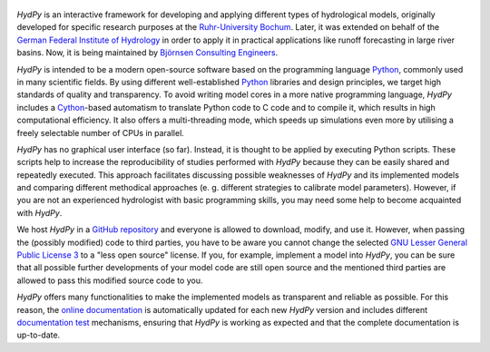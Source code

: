 .. _`online documentation`: https://hydpy-dev.github.io/hydpy/
.. _Python: http://www.python.org/
.. _Cython: http://www.cython.org/
.. _`Ruhr-University Bochum`: http://www.hydrology.ruhr-uni-bochum.de/index.html.en
.. _`German Federal Institute of Hydrology`: https://www.bafg.de/EN
.. _`Björnsen Consulting Engineers`: https://www.bjoernsen.de/en/bjoernsen-consulting-engineers
.. _`GitHub repository`: https://github.com/hydpy-dev/hydpy
.. _`GNU Lesser General Public License 3`: https://www.gnu.org/licenses/lgpl-3.0.en.html
.. _`documentation test`: https://docs.python.org/3.6/library/doctest.html

.. figure:: hydpy/docs/figs/HydPy_Logo_Text.png
   :alt: HydPy logo

.. |PyPi| image:: https://img.shields.io/pypi/v/HydPy
   :alt: PyPI
   :target: https://pypi.org/project/HydPy
.. |Releases| image:: https://img.shields.io/pypi/v/HydPy?label=download
   :alt: Releases
   :target: https://github.com/hydpy-dev/hydpy/releases
.. |Documentation| image:: https://img.shields.io/badge/docs-latest-informational
   :alt: Documentation
   :target: https://hydpy-dev.github.io/hydpy/index.html
.. |Licence| image:: https://img.shields.io/github/license/hydpy-dev/hydpy?color=blue
   :alt: Licence
   :target: https://github.com/hydpy-dev/hydpy/blob/master/LICENSE

|PyPi| |Releases| |Documentation| |Licence|

.. |Coverage| image:: https://img.shields.io/badge/Coverage-100%20%25-green
   :alt: Coverage
   :target: https://coverage.readthedocs.io
.. |Black| image:: https://img.shields.io/badge/Black-All%20done%21-green
   :alt: Black
   :target: https://github.com/psf/black
.. |Pylint| image:: https://img.shields.io/badge/Pylint-10.00/10-green
   :alt: Pylint
   :target: https://www.pylint.org/
.. |Mypy| image:: https://img.shields.io/badge/Mypy-work%20in%20progress-orange
   :alt: Mypy
   :target: https://mypy.readthedocs.io/en/stable

|Coverage| |Black| |Pylint| |Mypy|

.. |Travis master| image:: https://img.shields.io/travis/com/hydpy-dev/hydpy/master?label=Travis%20master
   :alt: Travis master
   :target: https://app.travis-ci.com/github/hydpy-dev/hydpy/branches
.. |Travis latest| image:: https://img.shields.io/travis/com/hydpy-dev/hydpy?label=latest
   :alt: Travis latest
   :target: https://app.travis-ci.com/hydpy-dev/hydpy

|Travis master| |Travis latest|

.. |AppVeyor master| image:: https://img.shields.io/appveyor/build/tyralla/hydpy-hep1s/master?label=AppVeyor%20master
   :alt: AppVeyor master
   :target: https://ci.appveyor.com/project/tyralla/hydpy-hep1s/history
.. |AppVeyor latest| image:: https://img.shields.io/appveyor/build/tyralla/hydpy-hep1s?label=latest
   :alt: AppVeyor latest
   :target: https://ci.appveyor.com/project/tyralla/hydpy-hep1s

|AppVeyor master| |AppVeyor latest|

.. |GitHub open issues| image:: https://img.shields.io/github/issues-raw/hydpy-dev/hydpy
   :alt: GitHub issues
   :target: https://github.com/hydpy-dev/hydpy/issues?q=is%3Aopen+is%3Aissue
.. |GitHub closed issues| image:: https://img.shields.io/github/issues-closed-raw/hydpy-dev/hydpy?label=closed
   :alt: GitHub closed issues
   :target: https://github.com/hydpy-dev/hydpy/issues?q=is%3Aissue+is%3Aclosed

|GitHub open issues| |GitHub closed issues|


*HydPy* is an interactive framework for developing and applying different types of
hydrological models, originally developed for specific research purposes at the
`Ruhr-University Bochum`_.  Later, it was extended on behalf of the `German Federal
Institute of Hydrology`_ in order to apply it in practical applications like runoff
forecasting in large river basins.  Now, it is being maintained by `Björnsen Consulting
Engineers`_.


*HydPy* is intended to be a modern open-source software based on the programming
language `Python`_, commonly used in many scientific fields.  By using different
well-established `Python`_ libraries and design principles, we target high standards of
quality and transparency. To avoid writing model cores in a more native programming
language, *HydPy* includes a `Cython`_-based automatism to translate Python code to C
code and to compile it, which results in high computational efficiency.  It also offers
a multi-threading mode, which speeds up simulations even more by utilising a freely
selectable number of CPUs in parallel.

*HydPy* has no graphical user interface (so far). Instead, it is thought to be applied
by executing Python scripts. These scripts help to increase the reproducibility of
studies performed with *HydPy* because they can be easily shared and repeatedly
executed.  This approach facilitates discussing possible weaknesses of *HydPy* and its
implemented models and comparing different methodical approaches (e. g. different
strategies to calibrate model parameters).  However, if you are not an experienced
hydrologist with basic programming skills, you may need some help to become acquainted
with *HydPy*.

We host *HydPy* in a `GitHub repository`_ and everyone is allowed to download, modify,
and use it.  However, when passing the (possibly modified) code to third parties, you
have to be aware you cannot change the selected `GNU Lesser General Public License 3`_
to a "less open source" license.  If you, for example, implement a model into *HydPy*,
you can be sure that all possible further developments of your model code are still open
source and the mentioned third parties are allowed to pass this modified source code to
you.

*HydPy* offers many functionalities to make the implemented models as transparent and
reliable as possible.  For this reason, the `online documentation`_ is automatically
updated for each new *HydPy* version and includes different `documentation test`_
mechanisms, ensuring that *HydPy* is working as expected and that the complete
documentation is up-to-date.
